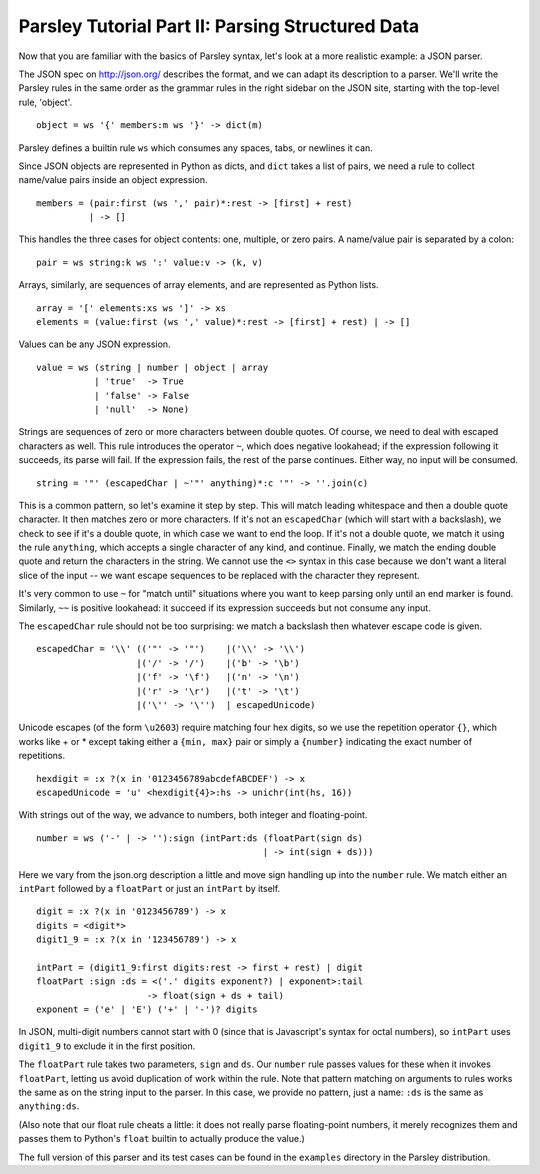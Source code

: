 =================================================
Parsley Tutorial Part II: Parsing Structured Data
=================================================

Now that you are familiar with the basics of Parsley syntax, let's
look at a more realistic example: a JSON parser.

The JSON spec on http://json.org/ describes the format, and we can
adapt its description to a parser. We'll write the Parsley rules in
the same order as the grammar rules in the right sidebar on the JSON
site, starting with the top-level rule, 'object'.
::

    object = ws '{' members:m ws '}' -> dict(m)

Parsley defines a builtin rule ``ws`` which consumes any spaces, tabs,
or newlines it can.

Since JSON objects are represented in Python as dicts, and ``dict``
takes a list of pairs, we need a rule to collect name/value pairs
inside an object expression.
::

    members = (pair:first (ws ',' pair)*:rest -> [first] + rest)
              | -> []

This handles the three cases for object contents: one, multiple, or
zero pairs. A name/value pair is separated by a colon::

    pair = ws string:k ws ':' value:v -> (k, v)

Arrays, similarly, are sequences of array elements, and are
represented as Python lists.
::

    array = '[' elements:xs ws ']' -> xs
    elements = (value:first (ws ',' value)*:rest -> [first] + rest) | -> []

Values can be any JSON expression.
::

    value = ws (string | number | object | array
               | 'true'  -> True
               | 'false' -> False
               | 'null'  -> None)


Strings are sequences of zero or more characters between double
quotes. Of course, we need to deal with escaped characters as
well. This rule introduces the operator ``~``, which does negative
lookahead; if the expression following it succeeds, its parse will
fail. If the expression fails, the rest of the parse continues. Either
way, no input will be consumed.
::

    string = '"' (escapedChar | ~'"' anything)*:c '"' -> ''.join(c)

This is a common pattern, so let's examine it step by step. This will
match leading whitespace and then a double quote character. It then
matches zero or more characters. If it's not an ``escapedChar`` (which
will start with a backslash), we check to see if it's a double quote,
in which case we want to end the loop. If it's not a double quote, we
match it using the rule ``anything``, which accepts a single character
of any kind, and continue. Finally, we match the ending double quote
and return the characters in the string. We cannot use the ``<>``
syntax in this case because we don't want a literal slice of the input
-- we want escape sequences to be replaced with the character they
represent.

It's very common to use ``~`` for "match until" situations where you
want to keep parsing only until an end marker is found. Similarly,
``~~`` is positive lookahead: it succeed if its expression succeeds
but not consume any input.

The ``escapedChar`` rule should not be too surprising: we match a
backslash then whatever escape code is given.

::

    escapedChar = '\\' (('"' -> '"')    |('\\' -> '\\')
                       |('/' -> '/')    |('b' -> '\b')
                       |('f' -> '\f')   |('n' -> '\n')
                       |('r' -> '\r')   |('t' -> '\t')
                       |('\'' -> '\'')  | escapedUnicode)

Unicode escapes (of the form ``\u2603``) require matching four hex
digits, so we use the repetition operator ``{}``, which works like +
or * except taking either a ``{min, max}`` pair or simply a
``{number}`` indicating the exact number of repetitions.
::

    hexdigit = :x ?(x in '0123456789abcdefABCDEF') -> x
    escapedUnicode = 'u' <hexdigit{4}>:hs -> unichr(int(hs, 16))

With strings out of the way, we advance to numbers, both integer and
floating-point.

::

    number = ws ('-' | -> ''):sign (intPart:ds (floatPart(sign ds)
                                               | -> int(sign + ds)))

Here we vary from the json.org description a little and move sign
handling up into the ``number`` rule. We match either an ``intPart``
followed by a ``floatPart`` or just an ``intPart`` by itself.
::

    digit = :x ?(x in '0123456789') -> x
    digits = <digit*>
    digit1_9 = :x ?(x in '123456789') -> x

    intPart = (digit1_9:first digits:rest -> first + rest) | digit
    floatPart :sign :ds = <('.' digits exponent?) | exponent>:tail
			 -> float(sign + ds + tail)
    exponent = ('e' | 'E') ('+' | '-')? digits

In JSON, multi-digit numbers cannot start with 0 (since that is
Javascript's syntax for octal numbers), so ``intPart`` uses ``digit1_9``
to exclude it in the first position.

The ``floatPart`` rule takes two parameters, ``sign`` and ``ds``. Our
``number`` rule passes values for these when it invokes ``floatPart``,
letting us avoid duplication of work within the rule. Note that
pattern matching on arguments to rules works the same as on the string
input to the parser. In this case, we provide no pattern, just a name:
``:ds`` is the same as ``anything:ds``.

(Also note that our float rule cheats a little: it does not really
parse floating-point numbers, it merely recognizes them and passes
them to Python's ``float`` builtin to actually produce the value.)

The full version of this parser and its test cases can be found in the
``examples`` directory in the Parsley distribution.
